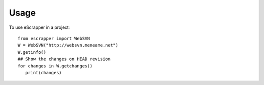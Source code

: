 ========
Usage
========

To use eScrapper in a project::

	from escrapper import WebSVN
        W = WebSVN("http://websvn.meneame.net")
        W.getinfo()
        ## Show the changes on HEAD revision
        for changes in W.getchanges()
           print(changes)


